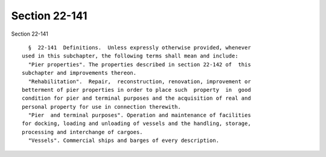 Section 22-141
==============

Section 22-141 ::    
        
     
        §  22-141  Definitions.  Unless expressly otherwise provided, whenever
      used in this subchapter, the following terms shall mean and include:
        "Pier properties". The properties described in section 22-142 of  this
      subchapter and improvements thereon.
        "Rehabilitation".  Repair,  reconstruction, renovation, improvement or
      betterment of pier properties in order to place such  property  in  good
      condition for pier and terminal purposes and the acquisition of real and
      personal property for use in connection therewith.
        "Pier  and terminal purposes". Operation and maintenance of facilities
      for docking, loading and unloading of vessels and the handling, storage,
      processing and interchange of cargoes.
        "Vessels". Commercial ships and barges of every description.
    
    
    
    
    
    
    